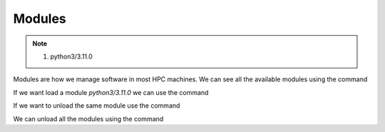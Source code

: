 Modules
=======

.. note::
 1.  python3/3.11.0

Modules are how we manage software in most HPC machines. We can see all the available modules using the command

.. code-block:: console
    :linenos:
    
    module avail

If we want load a module *python3/3.11.0* we can use the command

.. code-block:: console
    :linenos:

    module load python3/3.11.0

If we want to unload the same module use the command

.. code-block:: console
    :linenos:
    
    module unload python3/3.11.0

We can unload all the modules using the command

.. code-block:: console
    :linenos:
    
    module purge
